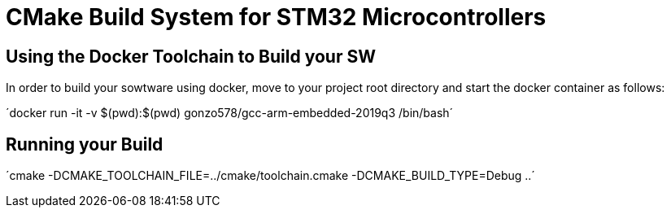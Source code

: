# CMake Build System for STM32 Microcontrollers

## Using the Docker Toolchain to Build your SW

In order to build your sowtware using docker, move to your project root directory and start the docker container as follows:

´docker run -it -v $(pwd):$(pwd) gonzo578/gcc-arm-embedded-2019q3 /bin/bash´

## Running your Build

´cmake -DCMAKE_TOOLCHAIN_FILE=../cmake/toolchain.cmake -DCMAKE_BUILD_TYPE=Debug ..´
